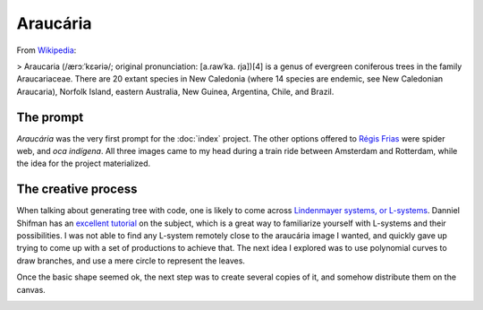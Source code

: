 Araucária
=========

From `Wikipedia <https://en.wikipedia.org/wiki/Araucaria>`_:

> Araucaria (/ærɔːˈkɛəriə/; original pronunciation: [a.ɾawˈka. ɾja])[4] is a genus of evergreen coniferous trees in the family Araucariaceae. There are 20 extant species in New Caledonia (where 14 species are endemic, see New Caledonian Araucaria), Norfolk Island, eastern Australia, New Guinea, Argentina, Chile, and Brazil.

The prompt
----------
`Araucária` was the very first prompt for the :doc:`index` project. The other options offered to `Régis Frias <https://github.com/regisfrias/dear-gen>`_ were spider web, and `oca indígena`. All three images came to my head during a train ride between Amsterdam and Rotterdam, while the idea for the project materialized.

The creative process
--------------------
When talking about generating tree with code, one is likely to come across `Lindenmayer systems, or L-systems <https://en.wikipedia.org/wiki/L-system>`_. Danniel Shifman has an `excellent tutorial <https://www.youtube.com/watch?v=E1B4UoSQMFw>`_ on the subject, which is a great way to familiarize yourself with L-systems and their possibilities.
I was not able to find any L-system remotely close to the araucária image I wanted, and quickly gave up trying to come up with a set of productions to achieve that. 
The next idea I explored was to use polynomial curves to draw branches, and use a mere circle to represent the leaves.  

.. image:: assets/tree-1.png

Once the basic shape seemed ok, the next step was to create several copies of it, and somehow distribute them on the canvas. 

.. image:: assets/01-sto-araucaria-medium.png


